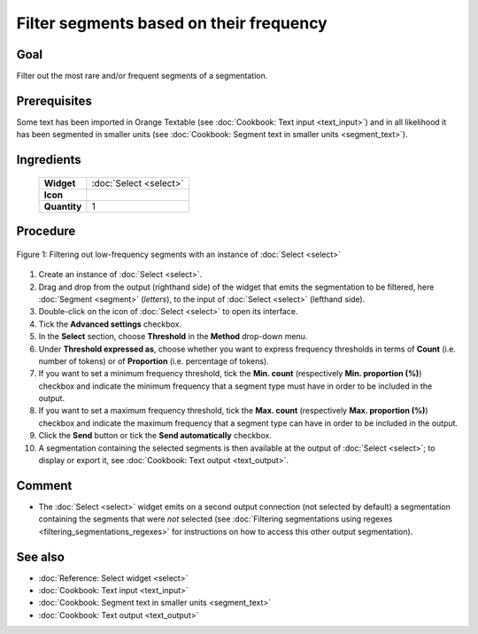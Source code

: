 Filter segments based on their frequency
============================================

Goal
--------

Filter out the most rare and/or frequent segments of a segmentation.

Prerequisites
-----------------

Some text has been imported in Orange Textable (see :doc:`Cookbook: Text input <text_input>`) and in all likelihood it has been segmented in smaller units (see :doc:`Cookbook: Segment text in smaller units <segment_text>`).

Ingredients
---------------

  ==============  ============== 
   **Widget**      :doc:`Select <select>` 
   **Icon**        |select_icon|  
   **Quantity**    1               
  ==============  ==============

.. |select_icon| image:: figures/Select_36.png

Procedure
-------------

.. _filter_segments_based_on_frequency_fig1:

.. figure:: figures/filter_segments_based_on_frequency.png
   :align: center
   :alt: Filtering out low-frequency segments with an instance of Select

   Figure 1: Filtering out low-frequency segments with an instance of :doc:`Select <select>`


1. Create an instance of :doc:`Select <select>`.

2. Drag and drop from the output (righthand side) of the widget that emits the segmentation to be filtered, here :doc:`Segment <segment>` (*letters*), to the input of :doc:`Select <select>` (lefthand side).

3. Double-click on the icon of :doc:`Select <select>` to open its interface.

4. Tick the **Advanced settings** checkbox.

5. In the **Select** section, choose **Threshold** in the **Method** drop-down menu.

6. Under **Threshold expressed as**, choose whether you want to express frequency thresholds in terms of **Count** (i.e. number of tokens) or of **Proportion** (i.e. percentage of tokens).

7. If you want to set a minimum frequency threshold, tick the **Min. count** (respectively **Min. proportion (%)**) checkbox and indicate the minimum frequency that a segment type must have in order to be included in the output.

8. If you want to set a maximum frequency threshold, tick the **Max. count** (respectively **Max. proportion (%)**) checkbox and indicate the maximum frequency that a segment type can have in order to be included in the output.

9. Click the **Send** button or tick the **Send automatically** checkbox.

10. A segmentation containing the selected segments is then available at the output of :doc:`Select <select>`; to display or export it, see :doc:`Cookbook: Text output <text_output>`.

Comment
-----------

- The :doc:`Select <select>` widget emits on a second output connection (not selected by default) a segmentation containing the segments that were *not* selected (see :doc:`Filtering segmentations using regexes <filtering_segmentations_regexes>` for instructions on how to access this other output segmentation).

See also
------------

- :doc:`Reference: Select widget <select>`
- :doc:`Cookbook: Text input <text_input>`
- :doc:`Cookbook: Segment text in smaller units <segment_text>`
- :doc:`Cookbook: Text output <text_output>`
